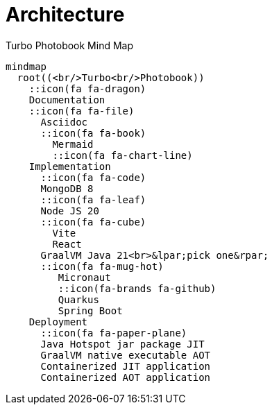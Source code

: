 [colophon]
= Architecture

[mermaid, title="Turbo Photobook Mind Map"]
....
mindmap
  root((<br/>Turbo<br/>Photobook))
    ::icon(fa fa-dragon)
    Documentation
    ::icon(fa fa-file)
      Asciidoc
      ::icon(fa fa-book)
        Mermaid
        ::icon(fa fa-chart-line)
    Implementation
      ::icon(fa fa-code)
      MongoDB 8
      ::icon(fa fa-leaf)
      Node JS 20
      ::icon(fa fa-cube)
        Vite
        React
      GraalVM Java 21<br>&lpar;pick one&rpar;
      ::icon(fa fa-mug-hot)
         Micronaut
         ::icon(fa-brands fa-github)
         Quarkus
         Spring Boot
    Deployment
      ::icon(fa fa-paper-plane)
      Java Hotspot jar package JIT
      GraalVM native executable AOT
      Containerized JIT application
      Containerized AOT application
....

